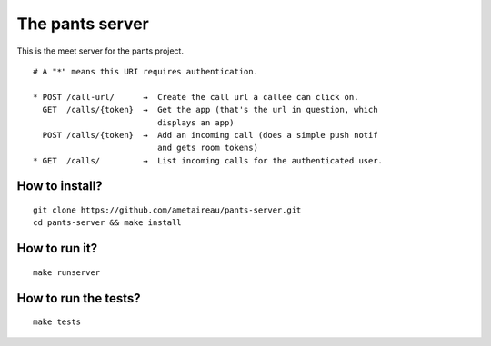 The pants server
================

This is the meet server for the pants project.

::

    # A "*" means this URI requires authentication.

    * POST /call-url/      →  Create the call url a callee can click on.
      GET  /calls/{token}  →  Get the app (that's the url in question, which
                              displays an app)
      POST /calls/{token}  →  Add an incoming call (does a simple push notif
                              and gets room tokens)
    * GET  /calls/         →  List incoming calls for the authenticated user.


How to install?
---------------

::

    git clone https://github.com/ametaireau/pants-server.git
    cd pants-server && make install

How to run it?
--------------

::

    make runserver

How to run the tests?
---------------------

::

    make tests
